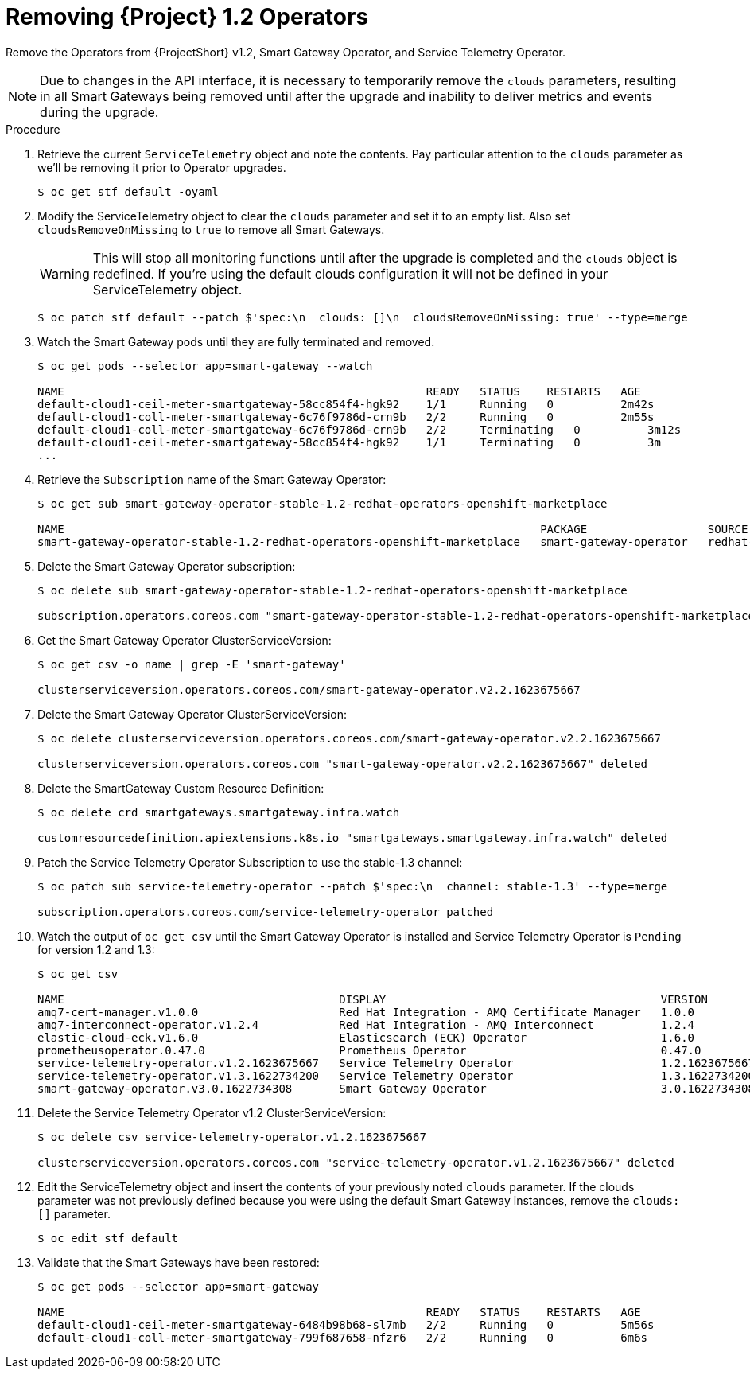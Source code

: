 // Module included in the following assemblies:
//
// <List assemblies here, each on a new line>

// This module can be included from assemblies using the following include statement:
// include::<path>/proc_upgrading-service-telemetry-framework-to-version-1-3.adoc[leveloffset=+1]

// The file name and the ID are based on the module title. For example:
// * file name: proc_doing-procedure-a.adoc
// * ID: [id='proc_doing-procedure-a_{context}']
// * Title: = Doing procedure A
//
// The ID is used as an anchor for linking to the module. Avoid changing
// it after the module has been published to ensure existing links are not
// broken.
//
// The `context` attribute enables module reuse. Every module's ID includes
// {context}, which ensures that the module has a unique ID even if it is
// reused multiple times in a guide.
//
// Start the title with a verb, such as Creating or Create. See also
// _Wording of headings_ in _The IBM Style Guide_.
[id="removing-service-telemetry-framework-1-2-operators_{context}"]
= Removing {Project} 1.2 Operators

[role="_abstract"]
Remove the Operators from {ProjectShort} v1.2, Smart Gateway Operator, and Service Telemetry Operator.

[NOTE]
Due to changes in the API interface, it is necessary to temporarily remove the `clouds` parameters, resulting in all Smart Gateways being removed until after the upgrade and inability to deliver metrics and events during the upgrade.

.Procedure

. Retrieve the current `ServiceTelemetry` object and note the contents. Pay particular attention to the `clouds` parameter as we'll be removing it prior to Operator upgrades.
+
[source,bash,options="nowrap",subs="+quotes"]
----
$ oc get stf default -oyaml
----

. Modify the ServiceTelemetry object to clear the `clouds` parameter and set it to an empty list. Also set `cloudsRemoveOnMissing` to `true` to remove all Smart Gateways.
+
WARNING: This will stop all monitoring functions until after the upgrade is completed and the `clouds` object is redefined. If you're using the default clouds configuration it will not be defined in your ServiceTelemetry object.
+
[source,bash,options="nowrap",subs="+quotes"]
----
$ oc patch stf default --patch $'spec:\n  clouds: []\n  cloudsRemoveOnMissing: true' --type=merge
----

. Watch the Smart Gateway pods until they are fully terminated and removed.
+
[source,bash,options="nowrap",subs="+quotes"]
----
$ oc get pods --selector app=smart-gateway --watch

NAME                                                      READY   STATUS    RESTARTS   AGE
default-cloud1-ceil-meter-smartgateway-58cc854f4-hgk92    1/1     Running   0          2m42s
default-cloud1-coll-meter-smartgateway-6c76f9786d-crn9b   2/2     Running   0          2m55s
default-cloud1-coll-meter-smartgateway-6c76f9786d-crn9b   2/2     Terminating   0          3m12s
default-cloud1-ceil-meter-smartgateway-58cc854f4-hgk92    1/1     Terminating   0          3m
...

----
. Retrieve the `Subscription` name of the Smart Gateway Operator:
+
[source,bash,options="nowrap",subs="+quotes"]
----
$ oc get sub smart-gateway-operator-stable-1.2-redhat-operators-openshift-marketplace

NAME                                                                       PACKAGE                  SOURCE             CHANNEL
smart-gateway-operator-stable-1.2-redhat-operators-openshift-marketplace   smart-gateway-operator   redhat-operators   stable-1.2
----
. Delete the Smart Gateway Operator subscription:
+
[source,bash,options="nowrap",subs="+quotes"]
----
$ oc delete sub smart-gateway-operator-stable-1.2-redhat-operators-openshift-marketplace

subscription.operators.coreos.com "smart-gateway-operator-stable-1.2-redhat-operators-openshift-marketplace" deleted
----

. Get the Smart Gateway Operator ClusterServiceVersion:
+
[source,bash,options="nowrap",subs="+quotes"]
----
$ oc get csv -o name | grep -E 'smart-gateway'

clusterserviceversion.operators.coreos.com/smart-gateway-operator.v2.2.1623675667
----

. Delete the Smart Gateway Operator ClusterServiceVersion:
+
[source,bash,options="nowrap",subs="+quotes"]
----
$ oc delete clusterserviceversion.operators.coreos.com/smart-gateway-operator.v2.2.1623675667

clusterserviceversion.operators.coreos.com "smart-gateway-operator.v2.2.1623675667" deleted
----

. Delete the SmartGateway Custom Resource Definition:
+
[source,bash,options="nowrap",subs="+quotes"]
----
$ oc delete crd smartgateways.smartgateway.infra.watch

customresourcedefinition.apiextensions.k8s.io "smartgateways.smartgateway.infra.watch" deleted
----

. Patch the Service Telemetry Operator Subscription to use the stable-1.3 channel:
+
[source,bash,options="nowrap",subs="+quotes"]
----
$ oc patch sub service-telemetry-operator --patch $'spec:\n  channel: stable-1.3' --type=merge

subscription.operators.coreos.com/service-telemetry-operator patched
----

. Watch the output of `oc get csv` until the Smart Gateway Operator is installed and Service Telemetry Operator is `Pending` for version 1.2 and 1.3:
+
[source,bash,options="nowrap",subs="+quotes"]
----
$ oc get csv

NAME                                         DISPLAY                                         VERSION          REPLACES                                     PHASE
amq7-cert-manager.v1.0.0                     Red Hat Integration - AMQ Certificate Manager   1.0.0                                                         Succeeded
amq7-interconnect-operator.v1.2.4            Red Hat Integration - AMQ Interconnect          1.2.4            amq7-interconnect-operator.v1.2.3            Succeeded
elastic-cloud-eck.v1.6.0                     Elasticsearch (ECK) Operator                    1.6.0            elastic-cloud-eck.v1.5.0                     Succeeded
prometheusoperator.0.47.0                    Prometheus Operator                             0.47.0           prometheusoperator.0.37.0                    Succeeded
service-telemetry-operator.v1.2.1623675667   Service Telemetry Operator                      1.2.1623675667                                                Pending
service-telemetry-operator.v1.3.1622734200   Service Telemetry Operator                      1.3.1622734200   service-telemetry-operator.v1.2.1623675667   Pending
smart-gateway-operator.v3.0.1622734308       Smart Gateway Operator                          3.0.1622734308                                                Succeeded
----

. Delete the Service Telemetry Operator v1.2 ClusterServiceVersion:
+
[source,bash,options="nowrap",subs="+quotes"]
----
$ oc delete csv service-telemetry-operator.v1.2.1623675667

clusterserviceversion.operators.coreos.com "service-telemetry-operator.v1.2.1623675667" deleted
----

. Edit the ServiceTelemetry object and insert the contents of your previously noted `clouds` parameter. If the clouds parameter was not previously defined because you were using the default Smart Gateway instances, remove the `clouds: []` parameter.
+
[source,bash,options="nowrap",subs="+quotes"]
----
$ oc edit stf default
----

. Validate that the Smart Gateways have been restored:
+
[source,bash,options="nowrap",subs="+quotes"]
----
$ oc get pods --selector app=smart-gateway

NAME                                                      READY   STATUS    RESTARTS   AGE
default-cloud1-ceil-meter-smartgateway-6484b98b68-sl7mb   2/2     Running   0          5m56s
default-cloud1-coll-meter-smartgateway-799f687658-nfzr6   2/2     Running   0          6m6s
----
